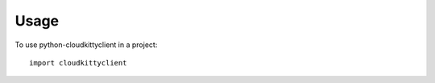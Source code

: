 ========
Usage
========

To use python-cloudkittyclient in a project::

    import cloudkittyclient
